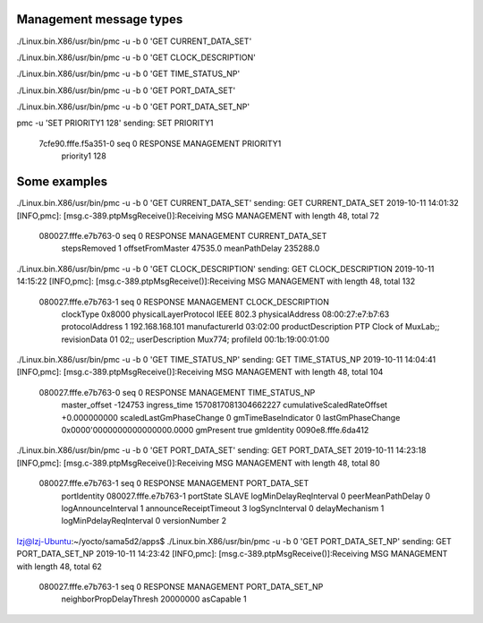 
Management message types
------------------------------------------------------
./Linux.bin.X86/usr/bin/pmc -u -b 0 'GET CURRENT_DATA_SET'

./Linux.bin.X86/usr/bin/pmc -u -b 0 'GET CLOCK_DESCRIPTION'

./Linux.bin.X86/usr/bin/pmc -u -b 0 'GET TIME_STATUS_NP'

./Linux.bin.X86/usr/bin/pmc -u -b 0 'GET PORT_DATA_SET'


./Linux.bin.X86/usr/bin/pmc -u -b 0 'GET PORT_DATA_SET_NP'


pmc -u 'SET PRIORITY1 128'
sending: SET PRIORITY1
        7cfe90.fffe.f5a351-0 seq 0 RESPONSE MANAGEMENT PRIORITY1
                priority1 128



Some examples
------------------------------------------------------


./Linux.bin.X86/usr/bin/pmc -u -b 0 'GET CURRENT_DATA_SET'
sending: GET CURRENT_DATA_SET
2019-10-11 14:01:32 [INFO,pmc]: [msg.c-389.ptpMsgReceive()]:Receiving MSG MANAGEMENT with length 48, total 72
	080027.fffe.e7b763-0 seq 0 RESPONSE MANAGEMENT CURRENT_DATA_SET 
		stepsRemoved     1
		offsetFromMaster 47535.0
		meanPathDelay    235288.0

./Linux.bin.X86/usr/bin/pmc -u -b 0 'GET CLOCK_DESCRIPTION'
sending: GET CLOCK_DESCRIPTION
2019-10-11 14:15:22 [INFO,pmc]: [msg.c-389.ptpMsgReceive()]:Receiving MSG MANAGEMENT with length 48, total 132
	080027.fffe.e7b763-1 seq 0 RESPONSE MANAGEMENT CLOCK_DESCRIPTION 
		clockType             0x8000
		physicalLayerProtocol IEEE 802.3
		physicalAddress       08:00:27:e7:b7:63
		protocolAddress       1 192.168.168.101
		manufacturerId        03:02:00
		productDescription    PTP Clock of MuxLab;;
		revisionData          01 02;;
		userDescription       Mux774;
		profileId             00:1b:19:00:01:00


./Linux.bin.X86/usr/bin/pmc -u -b 0 'GET TIME_STATUS_NP'
sending: GET TIME_STATUS_NP
2019-10-11 14:04:41 [INFO,pmc]: [msg.c-389.ptpMsgReceive()]:Receiving MSG MANAGEMENT with length 48, total 104
	080027.fffe.e7b763-0 seq 0 RESPONSE MANAGEMENT TIME_STATUS_NP 
		master_offset              -124753
		ingress_time               1570817081304662227
		cumulativeScaledRateOffset +0.000000000
		scaledLastGmPhaseChange    0
		gmTimeBaseIndicator        0
		lastGmPhaseChange          0x0000'0000000000000000.0000
		gmPresent                  true
		gmIdentity                 0090e8.fffe.6da412


./Linux.bin.X86/usr/bin/pmc -u -b 0 'GET PORT_DATA_SET'
sending: GET PORT_DATA_SET
2019-10-11 14:23:18 [INFO,pmc]: [msg.c-389.ptpMsgReceive()]:Receiving MSG MANAGEMENT with length 48, total 80
	080027.fffe.e7b763-1 seq 0 RESPONSE MANAGEMENT PORT_DATA_SET 
		portIdentity            080027.fffe.e7b763-1
		portState               SLAVE
		logMinDelayReqInterval  0
		peerMeanPathDelay       0
		logAnnounceInterval     1
		announceReceiptTimeout  3
		logSyncInterval         0
		delayMechanism          1
		logMinPdelayReqInterval 0
		versionNumber           2
lzj@lzj-Ubuntu:~/yocto/sama5d2/apps$ ./Linux.bin.X86/usr/bin/pmc -u -b 0 'GET PORT_DATA_SET_NP'
sending: GET PORT_DATA_SET_NP
2019-10-11 14:23:42 [INFO,pmc]: [msg.c-389.ptpMsgReceive()]:Receiving MSG MANAGEMENT with length 48, total 62
	080027.fffe.e7b763-1 seq 0 RESPONSE MANAGEMENT PORT_DATA_SET_NP 
		neighborPropDelayThresh 20000000
		asCapable               1
